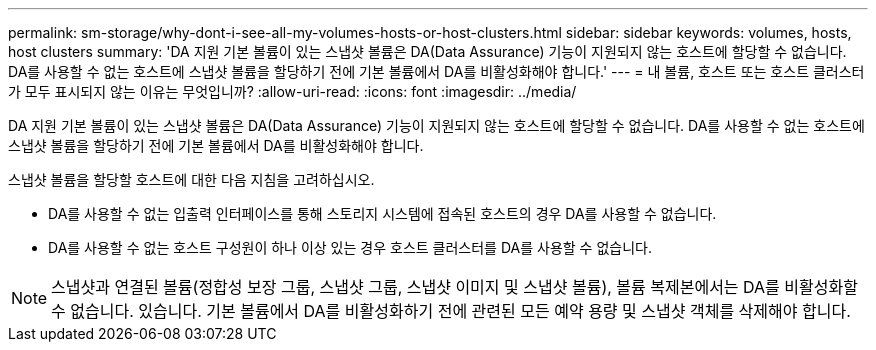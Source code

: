---
permalink: sm-storage/why-dont-i-see-all-my-volumes-hosts-or-host-clusters.html 
sidebar: sidebar 
keywords: volumes, hosts, host clusters 
summary: 'DA 지원 기본 볼륨이 있는 스냅샷 볼륨은 DA(Data Assurance) 기능이 지원되지 않는 호스트에 할당할 수 없습니다. DA를 사용할 수 없는 호스트에 스냅샷 볼륨을 할당하기 전에 기본 볼륨에서 DA를 비활성화해야 합니다.' 
---
= 내 볼륨, 호스트 또는 호스트 클러스터가 모두 표시되지 않는 이유는 무엇입니까?
:allow-uri-read: 
:icons: font
:imagesdir: ../media/


[role="lead"]
DA 지원 기본 볼륨이 있는 스냅샷 볼륨은 DA(Data Assurance) 기능이 지원되지 않는 호스트에 할당할 수 없습니다. DA를 사용할 수 없는 호스트에 스냅샷 볼륨을 할당하기 전에 기본 볼륨에서 DA를 비활성화해야 합니다.

스냅샷 볼륨을 할당할 호스트에 대한 다음 지침을 고려하십시오.

* DA를 사용할 수 없는 입출력 인터페이스를 통해 스토리지 시스템에 접속된 호스트의 경우 DA를 사용할 수 없습니다.
* DA를 사용할 수 없는 호스트 구성원이 하나 이상 있는 경우 호스트 클러스터를 DA를 사용할 수 없습니다.


[NOTE]
====
스냅샷과 연결된 볼륨(정합성 보장 그룹, 스냅샷 그룹, 스냅샷 이미지 및 스냅샷 볼륨), 볼륨 복제본에서는 DA를 비활성화할 수 없습니다. 있습니다. 기본 볼륨에서 DA를 비활성화하기 전에 관련된 모든 예약 용량 및 스냅샷 객체를 삭제해야 합니다.

====